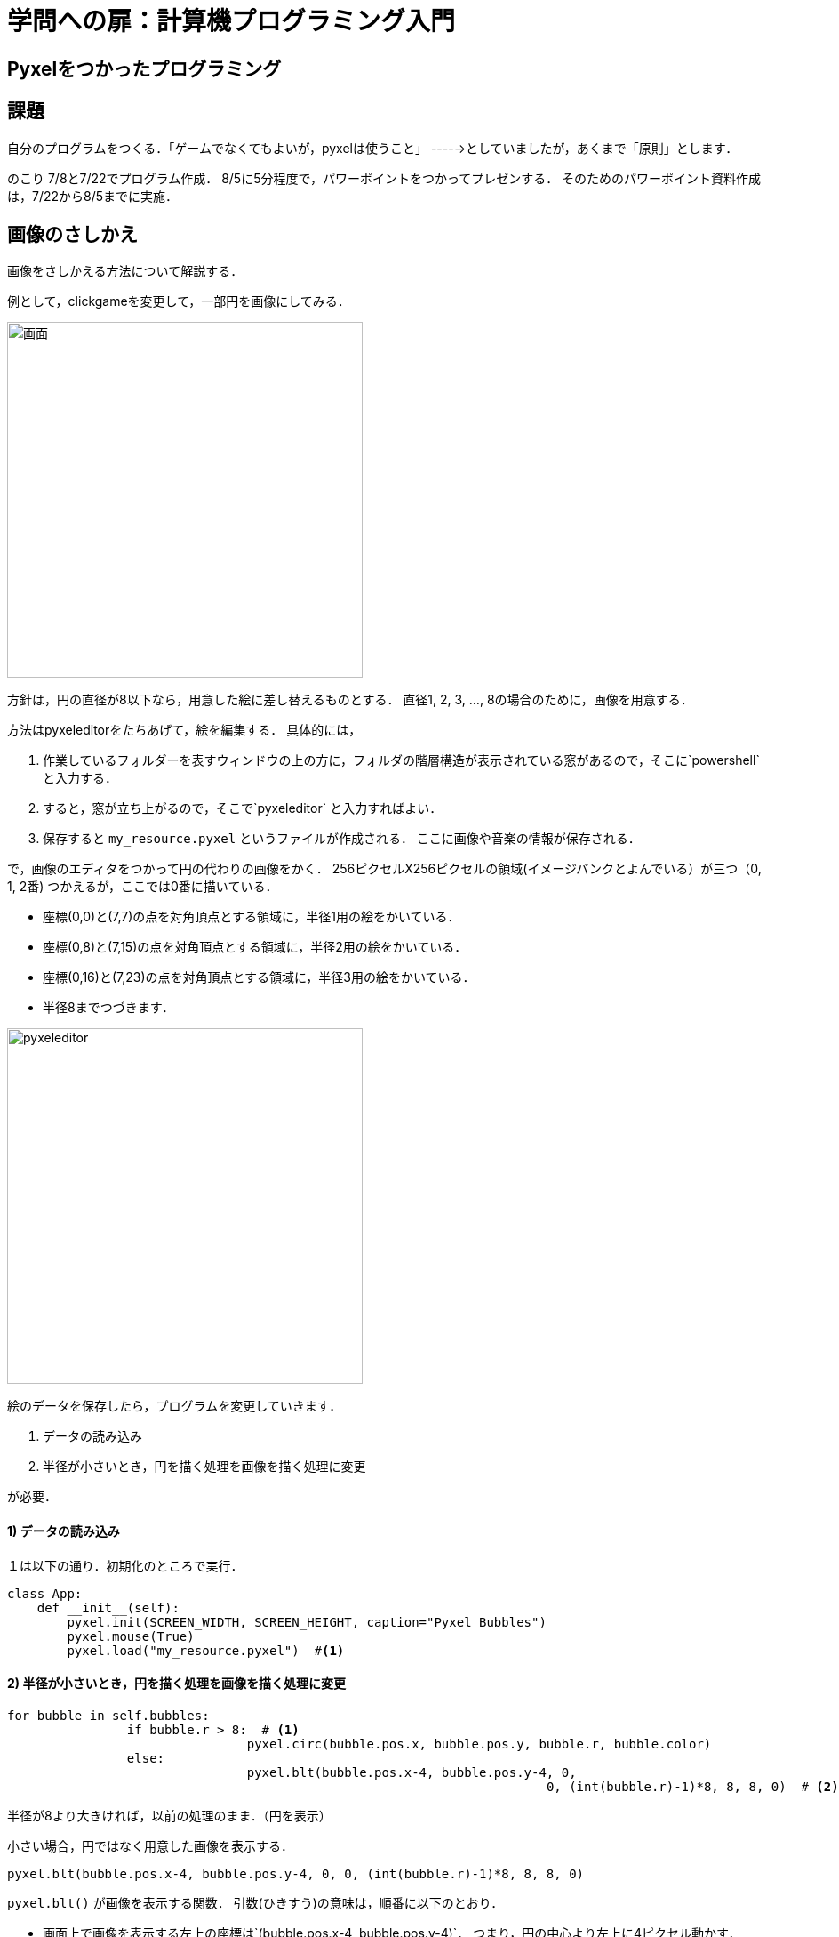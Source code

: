 = 学問への扉：計算機プログラミング入門

== Pyxelをつかったプログラミング
== 課題

自分のプログラムをつくる．「ゲームでなくてもよいが，pyxelは使うこと」
----->としていましたが，あくまで「原則」とします．

のこり 7/8と7/22でプログラム作成．
8/5に5分程度で，パワーポイントをつかってプレゼンする．
そのためのパワーポイント資料作成は，7/22から8/5までに実施．

== 画像のさしかえ

画像をさしかえる方法について解説する．

例として，clickgameを変更して，一部円を画像にしてみる．

image::images/clickgame.png[画面,400]


方針は，円の直径が8以下なら，用意した絵に差し替えるものとする．
直径1, 2, 3, ..., 8の場合のために，画像を用意する．

方法はpyxeleditorをたちあげて，絵を編集する．
具体的には，

.  作業しているフォルダーを表すウィンドウの上の方に，フォルダの階層構造が表示されている窓があるので，そこに`powershell` と入力する．

. すると，窓が立ち上がるので，そこで`pyxeleditor` と入力すればよい．

. 保存すると `my_resource.pyxel` というファイルが作成される．
ここに画像や音楽の情報が保存される．

で，画像のエディタをつかって円の代わりの画像をかく．
256ピクセルX256ピクセルの領域(イメージバンクとよんでいる）が三つ（0, 1, 2番)
つかえるが，ここでは0番に描いている．

* 座標(0,0)と(7,7)の点を対角頂点とする領域に，半径1用の絵をかいている．
* 座標(0,8)と(7,15)の点を対角頂点とする領域に，半径2用の絵をかいている．
* 座標(0,16)と(7,23)の点を対角頂点とする領域に，半径3用の絵をかいている．
* 半径8までつづきます．

image::images/pyxeleditor1.png[pyxeleditor,400]

絵のデータを保存したら，プログラムを変更していきます．

. データの読み込み

. 半径が小さいとき，円を描く処理を画像を描く処理に変更

が必要．

==== 1) データの読み込み
１は以下の通り．初期化のところで実行．
----
class App:
    def __init__(self):
        pyxel.init(SCREEN_WIDTH, SCREEN_HEIGHT, caption="Pyxel Bubbles")
        pyxel.mouse(True)
        pyxel.load("my_resource.pyxel")  #<1>
----

==== 2) 半径が小さいとき，円を描く処理を画像を描く処理に変更

----
for bubble in self.bubbles:
		if bubble.r > 8:  # <1>
				pyxel.circ(bubble.pos.x, bubble.pos.y, bubble.r, bubble.color)
		else:
				pyxel.blt(bubble.pos.x-4, bubble.pos.y-4, 0,
									0, (int(bubble.r)-1)*8, 8, 8, 0)  # <2>
----

半径が8より大きければ，以前の処理のまま．（円を表示）

小さい場合，円ではなく用意した画像を表示する．

``pyxel.blt(bubble.pos.x-4, bubble.pos.y-4, 0, 0, (int(bubble.r)-1)*8, 8, 8, 0)``

`pyxel.blt()` が画像を表示する関数．
引数(ひきすう)の意味は，順番に以下のとおり．

* 画面上で画像を表示する左上の座標は`(bubble.pos.x-4, bubble.pos.y-4)`．
つまり，円の中心より左上に4ピクセル動かす．

* 画像をとってくる先は `0` 番目のイメージバンク．

* 画像のイメージバンク上の左上の座標は，`(0, (int(bubble.r)-1)*8)`　
`bubble.r` は半径だが，整数ではないので，`int()` をつかって整数にしている．

* 取ってくる領域のおおきさは　`8` × `8` ピクセル．

* 色0 (黒のこと)は，透けるようにしている（透明色）

できあがったものは以下のとおり

* link:tmp\06_click_game.py[プログラム]

* link:tmp\my_resource.pyxel[画像等のデータ]
